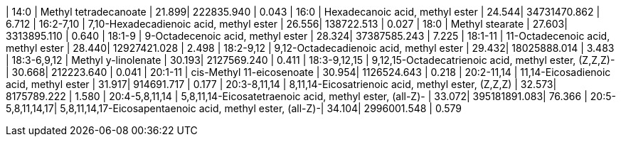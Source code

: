 | 14:0             | Methyl tetradecanoate                                     | 21.899| 222835.940   | 0.043
| 16:0             | Hexadecanoic acid, methyl ester                           | 24.544| 34731470.862 | 6.712
| 16:2-7,10        | 7,10-Hexadecadienoic acid, methyl ester                   | 26.556| 138722.513   | 0.027
| 18:0             | Methyl stearate                                           | 27.603| 3313895.110  | 0.640
| 18:1-9           | 9-Octadecenoic acid, methyl ester                         | 28.324| 37387585.243 | 7.225
| 18:1-11          | 11-Octadecenoic acid, methyl ester                        | 28.440| 12927421.028 | 2.498
| 18:2-9,12        | 9,12-Octadecadienoic acid, methyl ester                   | 29.432| 18025888.014 | 3.483
| 18:3-6,9,12      | Methyl y-linolenate                                       | 30.193| 2127569.240  | 0.411
| 18:3-9,12,15     | 9,12,15-Octadecatrienoic acid, methyl ester, (Z,Z,Z)-     | 30.668| 212223.640   | 0.041
| 20:1-11          | cis-Methyl 11-eicosenoate                                 | 30.954| 1126524.643  | 0.218
| 20:2-11,14       | 11,14-Eicosadienoic acid, methyl ester                    | 31.917| 914691.717   | 0.177
| 20:3-8,11,14     | 8,11,14-Eicosatrienoic acid, methyl ester, (Z,Z,Z)        | 32.573| 8175789.222  | 1.580
| 20:4-5,8,11,14   | 5,8,11,14-Eicosatetraenoic acid, methyl ester, (all-Z)-   | 33.072| 395181891.083| 76.366
| 20:5-5,8,11,14,17| 5,8,11,14,17-Eicosapentaenoic acid, methyl ester, (all-Z)-| 34.104| 2996001.548  | 0.579